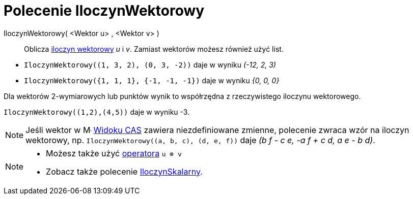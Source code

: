 = Polecenie IloczynWektorowy
:page-en: commands/Cross
ifdef::env-github[:imagesdir: /en/modules/ROOT/assets/images]

IloczynWektorowy( <Wektor u> , <Wektor v> )::
  Oblicza https://pl.wikipedia.org/wiki/Iloczyn_wektorowy[iloczyn wektorowy] _u_ i _v_. 
Zamiast wektorów możesz również użyć list.

[EXAMPLE]
====

* `++IloczynWektorowy((1, 3, 2), (0, 3, -2))++` daje w wyniku _(-12, 2, 3)_

* `++IloczynWektorowy({1, 1, 1}, {-1, -1, -1})++` daje w wyniku _{0, 0, 0}_

====

Dla wektorów 2-wymiarowych lub punktów wynik to współrzędna z rzeczywistego iloczynu wektorowego.

[EXAMPLE]
====

`++IloczynWektorowy((1,2),(4,5))++` daje w wyniku -3.

====

[NOTE]
====

Jeśli wektor w image:16px-Menu_view_cas.svg.png[Menu view cas.svg,width=16,height=16] xref:/Widok_CAS.adoc[Widoku CAS] zawiera niezdefiniowane
zmienne, polecenie zwraca wzór na iloczyn wektorowy, np. `++IloczynWektorowy((a, b, c), (d, e, f))++` daje _(b f - c
e, -a f + c d, a e - b d)_.

====

[NOTE]
====

* Możesz także użyć xref:/Predefiniowane_Funkcje_i_Operatory.adoc[operatora] `++u ⊗ v++`
+
* Zobacz także polecenie xref:/commands/IloczynSkalarny.adoc[IloczynSkalarny].

====
